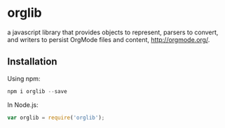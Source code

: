 * orglib
  a javascript library that provides objects to represent, parsers to
  convert, and writers to persist OrgMode files and content,
  http://orgmode.org/. 

** Installation
   Using npm:
   #+BEGIN_SRC js
   npm i orglib --save
   #+END_SRC

   In Node.js:
   #+BEGIN_SRC js
   var orglib = require('orglib');
   #+END_SRC
